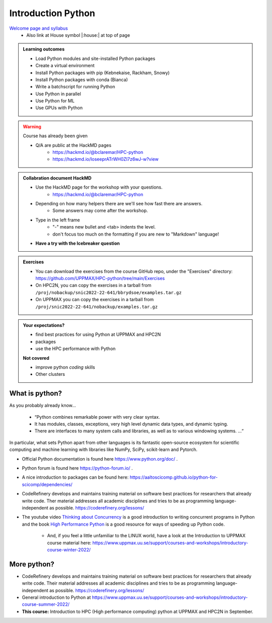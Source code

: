 Introduction Python
===================

`Welcome page and syllabus <https://uppmax.github.io/HPC-python/index.html>`_
   - Also link at House symbol |:house:| at top of page 

.. admonition:: **Learning outcomes**
   
   - Load Python modules and site-installed Python packages
   - Create a virtual environment
   - Install Python packages with pip (Kebnekaise, Rackham, Snowy)
   - Install Python packages with conda (Bianca)
   - Write a batchscript for running Python
   - Use Python in parallel
   - Use Python for ML
   - Use GPUs with Python
   
.. warning:: Course has already been given

   - Q/A are public at the HackMD pages
      - https://hackmd.io/@bclaremar/HPC-python
      - https://hackmd.io/IoseeprATrWH0ZI7z6wJ-w?view
      


    
.. admonition:: Collabration document HackMD

    - Use the HackMD page for the workshop with your questions.
        - https://hackmd.io/@bclaremar/HPC-python

    - Depending on how many helpers there are we'll see how fast there are answers. 
        - Some answers may come after the workshop.
 
    - Type in the left frame 
        - "-" means new bullet and <tab> indents the level.
        - don't focus too much on the formatting if you are new to "Markdown" language!
    
    - **Have a try with the Icebreaker question**

.. admonition:: Exercises

    - You can download the exercises from the course GitHub repo, under the "Exercises" directory: https://github.com/UPPMAX/HPC-python/tree/main/Exercises 
    - On HPC2N, you can copy the exercises in a tarball from ``/proj/nobackup/snic2022-22-641/bbrydsoe/examples.tar.gz``
    - On UPPMAX you can copy the exercises in a tarball from ``/proj/snic2022-22-641/nobackup/examples.tar.gz``
    
.. admonition:: **Your expectations?**
   
    - find best practices for using Python at UPPMAX and HPC2N
    - packages
    - use the HPC performance with Python

    
    **Not covered**
    
    - improve python *coding* skills 
    - Other clusters


What is python?
---------------

As you probably already know…
    
    - “Python combines remarkable power with very clear syntax.
    - It has modules, classes, exceptions, very high level dynamic data types, and dynamic typing. 
    - There are interfaces to many system calls and libraries, as well as to various windowing systems. …“

In particular, what sets Python apart from other languages is its fantastic
open-source ecosystem for scientific computing and machine learning with
libraries like NumPy, SciPy, scikit-learn and Pytorch.

- Official Python documentation is found here https://www.python.org/doc/ .
- Python forum is found here https://python-forum.io/ .
- A nice introduction to packages can be found here: https://aaltoscicomp.github.io/python-for-scicomp/dependencies/
- CodeRefinery develops and maintains training material on software best practices for researchers that already write code. Ther material addresses all academic disciplines and tries to be as programming language-independent as possible. https://coderefinery.org/lessons/
- The youtube video `Thinking about Concurrency <https://www.youtube.com/watch?v=Bv25Dwe84g0>`_ is a good introduction to writing concurrent programs in Python and the book `High Performance Python <https://www.oreilly.com/library/view/high-performance-python/9781492055013/>`_ is a good resource for ways of speeding up Python code.
    
    - And, if you feel a little unfamiliar to the LINUX world, have a look at the Introduction to UPPMAX course material here: https://www.uppmax.uu.se/support/courses-and-workshops/introductory-course-winter-2022/
    
More python?
------------

- CodeRefinery develops and maintains training material on software best practices for researchers that already write code. Their material addresses all academic disciplines and tries to be as programming language-independent as possible. https://coderefinery.org/lessons/
- General introduction to Python at https://www.uppmax.uu.se/support/courses-and-workshops/introductory-course-summer-2022/

- **This course:** Introduction to HPC (High performance computing) python at UPPMAX and HPC2N in September. 



.. objectives:: 

    We will:
    
    - teach you how to navigate the module system at HPC2N and UPPMAX
    - show you how to find out which versions of Python and packages are installed
    - look at the package handler **pip** (and **Conda** for UPPMAX)
    - explain how to create and use virtual environments
    - show you how to run batch jobs 
    - show some examples with parallel computing and using GPUs
    - guide you in how to start Python tools for Machine Learning
 

